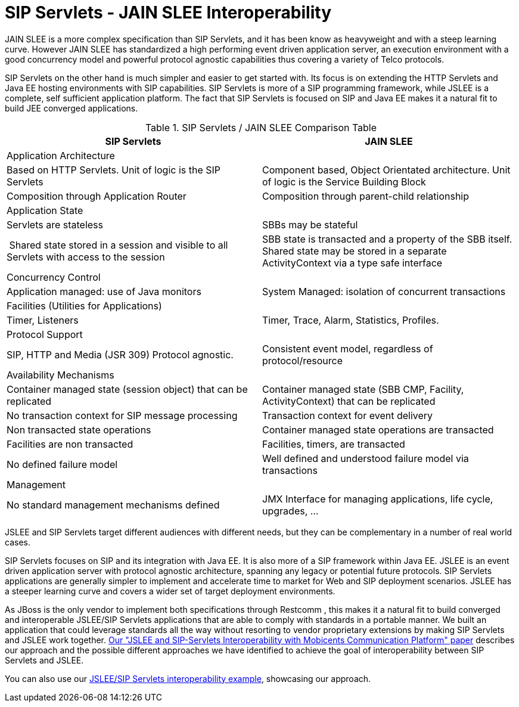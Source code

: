 
[[_ss_jslee_interop]]
= SIP Servlets - JAIN SLEE Interoperability

JAIN SLEE is a more complex specification than SIP Servlets, and it has been know as heavyweight and with a steep learning curve.
However JAIN SLEE has standardized a high performing event driven application server, an execution environment with a good concurrency model and powerful protocol agnostic capabilities thus covering a variety of Telco protocols.

SIP Servlets on the other hand is much simpler and easier to get started with.
Its focus is on extending the HTTP Servlets and Java EE hosting environments with SIP capabilities.
SIP Servlets is more of a SIP programming framework, while JSLEE is a complete, self sufficient application platform.
The fact that SIP Servlets is focused on SIP and Java EE makes it a natural fit to build JEE converged applications.

.SIP Servlets / JAIN SLEE Comparison Table
[cols="1,1", frame="all", options="header"]
|===
| SIP Servlets | JAIN SLEE
2+^| Application Architecture
| Based on HTTP Servlets. Unit of logic is the SIP Servlets | Component based, Object Orientated architecture. Unit of logic is the Service Building Block
| Composition through Application Router | Composition through parent-child relationship
2+^| Application State
| Servlets are stateless |SBBs may be stateful
| Shared state stored in a session and visible to all Servlets with access to the session | SBB state is transacted and a property of the SBB itself. Shared state may be stored in a separate ActivityContext via a type safe interface
2+^| Concurrency Control
| Application managed: use of Java monitors | System Managed: isolation of concurrent transactions
2+^| Facilities (Utilities for Applications)
| Timer, Listeners | Timer, Trace, Alarm, Statistics, Profiles.
2+^| Protocol Support
| SIP, HTTP and Media (JSR 309)	Protocol agnostic. | Consistent event model, regardless of protocol/resource
2+^| Availability Mechanisms
| Container managed state (session object) that can be replicated | Container managed state (SBB CMP, Facility, ActivityContext) that can be replicated
| No transaction context for SIP message processing | Transaction context for event delivery
| Non transacted state operations | Container managed state operations are transacted
| Facilities are non transacted | Facilities, timers, are transacted
| No defined failure model | Well defined and understood failure model via transactions
2+^| Management
| No standard management mechanisms defined | JMX Interface for managing applications, life cycle, upgrades, ... | 
|===

JSLEE and SIP Servlets target different audiences with different needs, but they can be complementary in a number of real world cases.

SIP Servlets focuses on SIP and its integration with Java EE.
It is also more of a SIP framework within Java EE.
JSLEE is an event driven application server with protocol agnostic architecture, spanning any legacy or potential future protocols.
SIP Servlets applications are generally simpler to implement and accelerate time to market for Web and SIP deployment scenarios.
JSLEE has a steeper learning curve and covers a wider set of target deployment environments.

As JBoss is the only vendor to implement both specifications through Restcomm , this makes it a natural fit to build converged and interoperable JSLEE/SIP Servlets applications that are able to comply with standards in a portable manner.
We built an application that could leverage standards all the way without resorting to vendor proprietary extensions by making SIP Servlets and JSLEE work together. http://mobicents.googlecode.com/files/deruelle-JSleeSipServletsInteroperability-final.pdf[Our "JSLEE and SIP-Servlets Interoperability with Mobicents Communication Platform" paper] describes our approach and the possible different approaches we have identified to achieve the goal of interoperability between SIP Servlets and JSLEE.

You can also use our https://code.google.com/p/sipservlets/source/browse/#git%2Fsip-servlets-examples%2Fjslee-sips-interop[JSLEE/SIP Servlets interoperability example], showcasing our approach.

